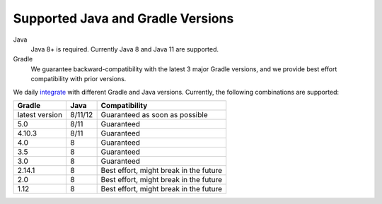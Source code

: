 ==================================
Supported Java and Gradle Versions
==================================

Java
  Java 8+ is required. Currently Java 8 and Java 11 are supported.

Gradle
  We guarantee backward-compatibility with the latest 3 major Gradle versions, and we provide best effort compatibility with prior versions. 
  
We daily `integrate <https://gitlab.com/zkovari/gradle-changelog-automation-plugin/pipelines>`_ with different Gradle and Java versions. 
Currently, the following combinations are supported:

+----------------+---------+----------------------------------------+
|     Gradle     |   Java  |              Compatibility             |
+================+=========+========================================+
| latest version | 8/11/12 |     Guaranteed as soon as possible     |
+----------------+---------+----------------------------------------+
| 5.0            | 8/11    |               Guaranteed               |
+----------------+---------+----------------------------------------+
| 4.10.3         | 8/11    |               Guaranteed               |
+----------------+---------+----------------------------------------+
| 4.0            | 8       |               Guaranteed               |
+----------------+---------+----------------------------------------+
| 3.5            | 8       |               Guaranteed               |
+----------------+---------+----------------------------------------+
| 3.0            | 8       |               Guaranteed               |
+----------------+---------+----------------------------------------+
| 2.14.1         | 8       | Best effort, might break in the future |
+----------------+---------+----------------------------------------+
| 2.0            | 8       | Best effort, might break in the future |
+----------------+---------+----------------------------------------+
| 1.12           | 8       | Best effort, might break in the future |
+----------------+---------+----------------------------------------+